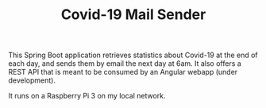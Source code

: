 #+TITLE: Covid-19 Mail Sender

This Spring Boot application retrieves statistics about Covid-19 at
the end of each day, and sends them by email the next day at 6am. It
also offers a REST API that is meant to be consumed by an Angular
webapp (under development).

It runs on a Raspberry Pi 3 on my local network.
